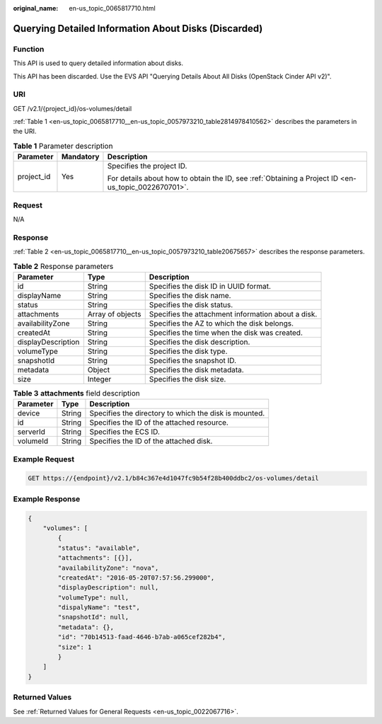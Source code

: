 :original_name: en-us_topic_0065817710.html

.. _en-us_topic_0065817710:

Querying Detailed Information About Disks (Discarded)
=====================================================

Function
--------

This API is used to query detailed information about disks.

This API has been discarded. Use the EVS API "Querying Details About All Disks (OpenStack Cinder API v2)".

URI
---

GET /v2.1/{project_id}/os-volumes/detail

:ref:`Table 1 <en-us_topic_0065817710__en-us_topic_0057973210_table2814978410562>` describes the parameters in the URI.

.. _en-us_topic_0065817710__en-us_topic_0057973210_table2814978410562:

.. table:: **Table 1** Parameter description

   +-----------------------+-----------------------+-----------------------------------------------------------------------------------------------------+
   | Parameter             | Mandatory             | Description                                                                                         |
   +=======================+=======================+=====================================================================================================+
   | project_id            | Yes                   | Specifies the project ID.                                                                           |
   |                       |                       |                                                                                                     |
   |                       |                       | For details about how to obtain the ID, see :ref:`Obtaining a Project ID <en-us_topic_0022670701>`. |
   +-----------------------+-----------------------+-----------------------------------------------------------------------------------------------------+

Request
-------

N/A

Response
--------

:ref:`Table 2 <en-us_topic_0065817710__en-us_topic_0057973210_table20675657>` describes the response parameters.

.. _en-us_topic_0065817710__en-us_topic_0057973210_table20675657:

.. table:: **Table 2** Response parameters

   +--------------------+------------------+----------------------------------------------------+
   | Parameter          | Type             | Description                                        |
   +====================+==================+====================================================+
   | id                 | String           | Specifies the disk ID in UUID format.              |
   +--------------------+------------------+----------------------------------------------------+
   | displayName        | String           | Specifies the disk name.                           |
   +--------------------+------------------+----------------------------------------------------+
   | status             | String           | Specifies the disk status.                         |
   +--------------------+------------------+----------------------------------------------------+
   | attachments        | Array of objects | Specifies the attachment information about a disk. |
   +--------------------+------------------+----------------------------------------------------+
   | availabilityZone   | String           | Specifies the AZ to which the disk belongs.        |
   +--------------------+------------------+----------------------------------------------------+
   | createdAt          | String           | Specifies the time when the disk was created.      |
   +--------------------+------------------+----------------------------------------------------+
   | displayDescription | String           | Specifies the disk description.                    |
   +--------------------+------------------+----------------------------------------------------+
   | volumeType         | String           | Specifies the disk type.                           |
   +--------------------+------------------+----------------------------------------------------+
   | snapshotId         | String           | Specifies the snapshot ID.                         |
   +--------------------+------------------+----------------------------------------------------+
   | metadata           | Object           | Specifies the disk metadata.                       |
   +--------------------+------------------+----------------------------------------------------+
   | size               | Integer          | Specifies the disk size.                           |
   +--------------------+------------------+----------------------------------------------------+

.. table:: **Table 3** **attachments** field description

   ========= ====== =====================================================
   Parameter Type   Description
   ========= ====== =====================================================
   device    String Specifies the directory to which the disk is mounted.
   id        String Specifies the ID of the attached resource.
   serverId  String Specifies the ECS ID.
   volumeId  String Specifies the ID of the attached disk.
   ========= ====== =====================================================

Example Request
---------------

.. code-block:: text

   GET https://{endpoint}/v2.1/b84c367e4d1047fc9b54f28b400ddbc2/os-volumes/detail

Example Response
----------------

.. code-block::

   {
       "volumes": [
           {
           "status": "available",
           "attachments": [{}],
           "availabilityZone": "nova",
           "createdAt": "2016-05-20T07:57:56.299000",
           "displayDescription": null,
           "volumeType": null,
           "dispalyName": "test",
           "snapshotId": null,
           "metadata": {},
           "id": "70b14513-faad-4646-b7ab-a065cef282b4",
           "size": 1
           }
       ]
   }

Returned Values
---------------

See :ref:`Returned Values for General Requests <en-us_topic_0022067716>`.
